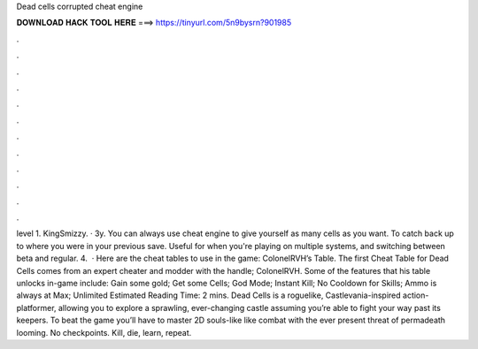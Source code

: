 Dead cells corrupted cheat engine

𝐃𝐎𝐖𝐍𝐋𝐎𝐀𝐃 𝐇𝐀𝐂𝐊 𝐓𝐎𝐎𝐋 𝐇𝐄𝐑𝐄 ===> https://tinyurl.com/5n9bysrn?901985

.

.

.

.

.

.

.

.

.

.

.

.

level 1. KingSmizzy. · 3y. You can always use cheat engine to give yourself as many cells as you want. To catch back up to where you were in your previous save. Useful for when you're playing on multiple systems, and switching between beta and regular. 4.  · Here are the cheat tables to use in the game: ColonelRVH’s Table. The first Cheat Table for Dead Cells comes from an expert cheater and modder with the handle; ColonelRVH. Some of the features that his table unlocks in-game include: Gain some gold; Get some Cells; God Mode; Instant Kill; No Cooldown for Skills; Ammo is always at Max; Unlimited Estimated Reading Time: 2 mins. Dead Cells is a roguelike, Castlevania-inspired action-platformer, allowing you to explore a sprawling, ever-changing castle assuming you’re able to fight your way past its keepers. To beat the game you’ll have to master 2D souls-like like combat with the ever present threat of permadeath looming. No checkpoints. Kill, die, learn, repeat.